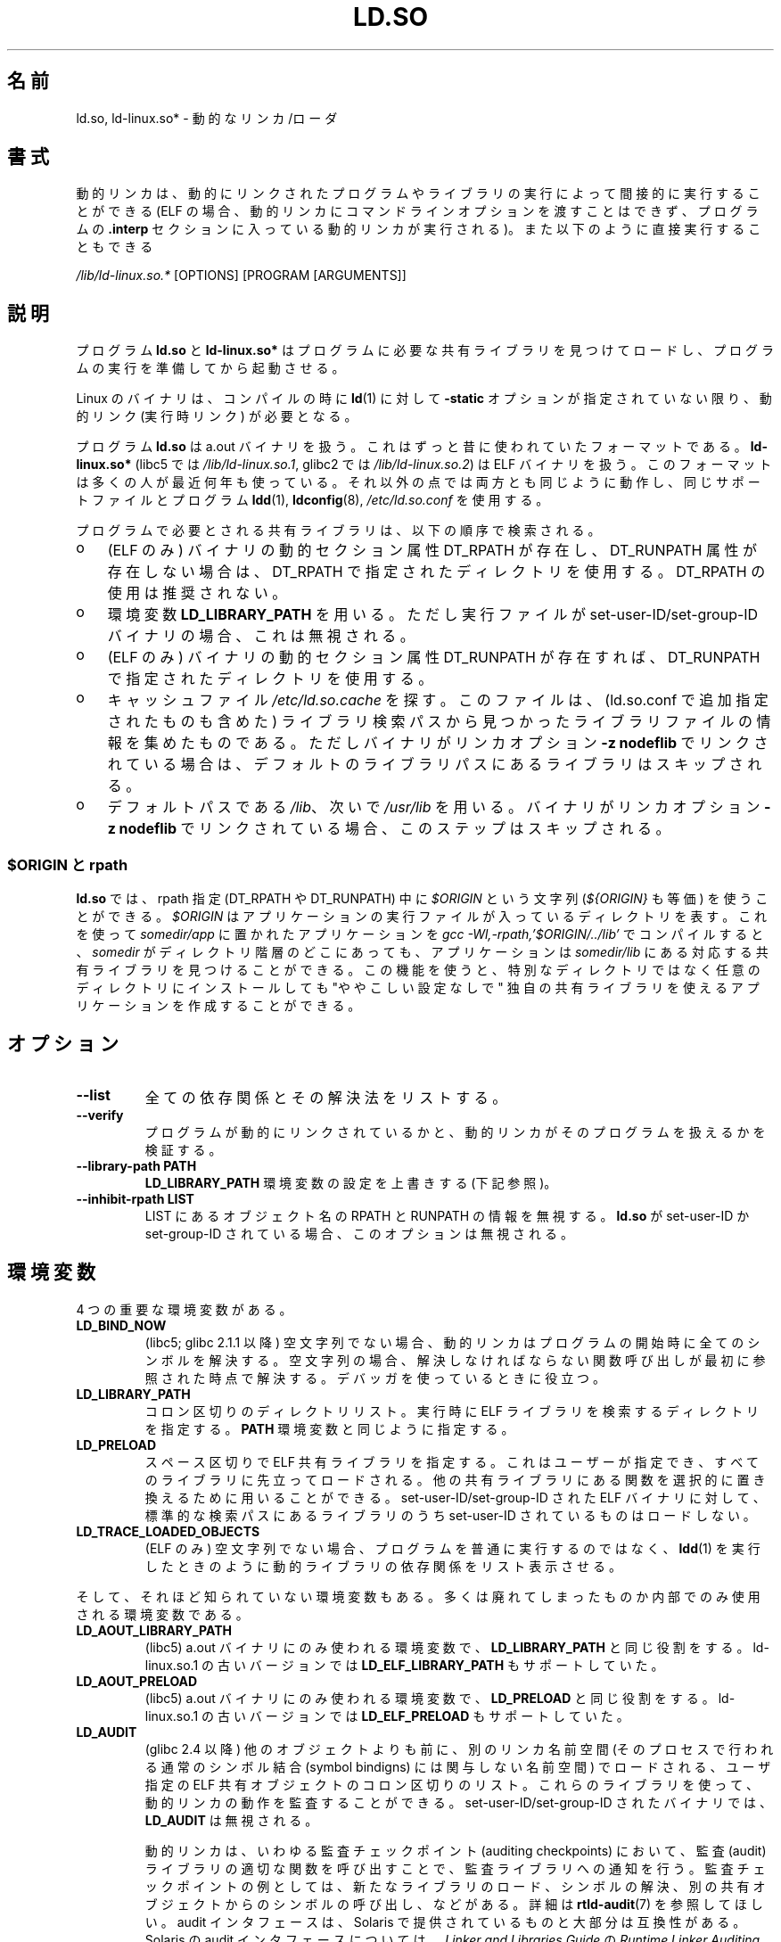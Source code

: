 .\" This is in the public domain
.\"
.\" Japanese Version Copyright (c) 1998 NAKANO Takeo all rights reserved.
.\" Translated 1998-05-23, NAKANO Takeo <nakano@apm.seikei.ac.jp>
.\" Updated & Modified 1999-09-14, NAKANO Takeo
.\" Updated & Modified 2002-01-17, Yuichi SATO <ysato@h4.dion.ne.jp>
.\" Updated & Modified 2002-07-15, Yuichi SATO
.\" Updated 2007-06-13, Akihiro MOTOKI <amotoki@dd.iij4u.or.jp>, LDP v2.55
.\" Updated 2010-04-23, Akihiro MOTOKI, LDP v3.24
.\"
.TH LD.SO 8 2009-01-12 "GNU" "Linux Programmer's Manual"
.SH 名前
ld.so, ld-linux.so* \- 動的なリンカ/ローダ
.SH 書式
動的リンカは、動的にリンクされたプログラムやライブラリの実行によって
間接的に実行することができる
(ELF の場合、動的リンカにコマンドラインオプションを渡すことはできず、
プログラムの
.B .interp
セクションに入っている動的リンカが実行される)。
また以下のように直接実行することもできる
.P
.I /lib/ld-linux.so.*
[OPTIONS] [PROGRAM [ARGUMENTS]]
.SH 説明
プログラム
.B ld.so
と
.B ld-linux.so*
はプログラムに必要な共有ライブラリを見つけてロードし、
プログラムの実行を準備してから起動させる。
.LP
Linux のバイナリは、コンパイルの時に
.BR ld (1)
に対して
.B \-static
オプションが指定されていない限り、動的リンク (実行時リンク) が必要となる。
.LP
プログラム
.B ld.so
は a.out バイナリを扱う。
これはずっと昔に使われていたフォーマットである。
.B ld-linux.so*
(libc5 では \fI/lib/ld-linux.so.1\fP,
glibc2 では \fI/lib/ld-linux.so.2\fP)
は ELF バイナリを扱う。
このフォーマットは多くの人が最近何年も使っている。
それ以外の点では両方とも同じように動作し、
同じサポートファイルとプログラム
.BR ldd (1),
.BR ldconfig (8),
.I /etc/ld.so.conf
を使用する。
.LP
プログラムで必要とされる共有ライブラリは、
以下の順序で検索される。
.IP o 3
(ELF のみ)
バイナリの動的セクション属性 DT_RPATH が存在し、
DT_RUNPATH 属性が存在しない場合は、
DT_RPATH で指定されたディレクトリを使用する。
DT_RPATH の使用は推奨されない。
.IP o
環境変数
.B LD_LIBRARY_PATH
を用いる。
ただし実行ファイルが set-user-ID/set-group-ID バイナリの場合、
これは無視される。
.IP o
(ELF のみ)
バイナリの動的セクション属性 DT_RUNPATH が存在すれば、
DT_RUNPATH で指定されたディレクトリを使用する。
.IP o
キャッシュファイル
.I /etc/ld.so.cache
を探す。このファイルは、
(ld.so.conf で追加指定されたものも含めた) ライブラリ検索パスから
見つかったライブラリファイルの情報を集めたものである。
ただしバイナリがリンカオプション
.B \-z nodeflib
でリンクされている場合は、デフォルトのライブラリパスにある
ライブラリはスキップされる。
.IP o
デフォルトパスである
.IR /lib 、
次いで
.I /usr/lib
を用いる。
バイナリがリンカオプション
.B \-z nodeflib
でリンクされている場合、このステップはスキップされる。
.SS $ORIGIN と rpath
.PP
.B ld.so
では、rpath 指定 (DT_RPATH や DT_RUNPATH) 中に
.I $ORIGIN
という文字列
.RI ( ${ORIGIN}
も等価) を使うことができる。
.I $ORIGIN
はアプリケーションの実行ファイルが入っているディレクトリを表す。
これを使って
.I somedir/app
に置かれたアプリケーションを
.I gcc -Wl,-rpath,'$ORIGIN/../lib'
でコンパイルすると、
.I somedir
がディレクトリ階層のどこにあっても、アプリケーションは
.I somedir/lib
にある対応する共有ライブラリを見つけることができる。
この機能を使うと、
特別なディレクトリではなく任意のディレクトリにインストールしても
"ややこしい設定なしで"
独自の共有ライブラリを使えるアプリケーションを作成することができる。
.\" ld.so also understands $LIB, with the same meaning as $ORIGIN/lib,
.\" it appears.
.\"
.\" There is also $PLATFORM.  This is a kind of wildcard
.\" of directories related at AT_HWCAP.  To get an idea of the
.\" places that $PLATFORM would match, look at the output of the
.\" following:
.\"
.\" mkdir /tmp/d
.\" LD_LIBRARY_PATH=/tmp/d strace -e open /bin/date 2>&1 | grep /tmp/d
.\"
.\" ld.so lets names be abbreviated, so $O will work for $ORIGIN;
.\" Don't do this!!
.SH オプション
.TP
.B \-\-list
全ての依存関係とその解決法をリストする。
.TP
.B \-\-verify
プログラムが動的にリンクされているかと、
動的リンカがそのプログラムを扱えるかを検証する。
.TP
.B \-\-library\-path PATH
.B LD_LIBRARY_PATH
環境変数の設定を上書きする (下記参照)。
.TP
.B \-\-inhibit\-rpath LIST
LIST にあるオブジェクト名の RPATH と RUNPATH の情報を無視する。
.B ld.so
が set-user-ID か set-group-ID されている場合、
このオプションは無視される。
.SH 環境変数
4 つの重要な環境変数がある。
.TP
.B LD_BIND_NOW
(libc5; glibc 2.1.1 以降)
空文字列でない場合、
動的リンカはプログラムの開始時に全てのシンボルを解決する。
空文字列の場合、解決しなければならない関数呼び出しが
最初に参照された時点で解決する。
デバッガを使っているときに役立つ。
.TP
.B LD_LIBRARY_PATH
コロン区切りのディレクトリリスト。
実行時に ELF ライブラリを検索するディレクトリを指定する。
.B PATH
環境変数と同じように指定する。
.TP
.B LD_PRELOAD
スペース区切りで ELF 共有ライブラリを指定する。
これはユーザーが指定でき、すべてのライブラリに先立ってロードされる。
他の共有ライブラリにある関数を選択的に置き換えるために用いることができる。
set-user-ID/set-group-ID された ELF バイナリに対して、
標準的な検索パスにあるライブラリのうち set-user-ID されているものはロードしない。
.TP
.B LD_TRACE_LOADED_OBJECTS
(ELF のみ)
空文字列でない場合、
プログラムを普通に実行するのではなく、
.BR ldd (1)
を実行したときのように動的ライブラリの依存関係をリスト表示させる。
.LP
そして、それほど知られていない環境変数もある。
多くは廃れてしまったものか内部でのみ使用される環境変数である。
.TP
.B LD_AOUT_LIBRARY_PATH
(libc5)
a.out バイナリにのみ使われる環境変数で、
.B LD_LIBRARY_PATH
と同じ役割をする。
ld\-linux.so.1 の古いバージョンでは
.B LD_ELF_LIBRARY_PATH
もサポートしていた。
.TP
.B LD_AOUT_PRELOAD
(libc5)
a.out バイナリにのみ使われる環境変数で、
.B LD_PRELOAD
と同じ役割をする。
ld\-linux.so.1 の古いバージョンでは
.B LD_ELF_PRELOAD
もサポートしていた。
.TP
.B LD_AUDIT
(glibc 2.4 以降)
他のオブジェクトよりも前に、別のリンカ名前空間 (そのプロセスで行われる
通常のシンボル結合 (symbol bindigns) には関与しない名前空間) で
ロードされる、ユーザ指定の ELF 共有オブジェクトのコロン区切りのリスト。
これらのライブラリを使って、動的リンカの動作を監査することができる。
set-user-ID/set-group-ID されたバイナリでは、
.B LD_AUDIT
は無視される。

動的リンカは、いわゆる監査チェックポイント (auditing checkpoints)
において、監査 (audit) ライブラリの適切な関数を呼び出すことで、
監査ライブラリへの通知を行う。監査チェックポイントの例としては、
新たなライブラリのロード、シンボルの解決、別の共有オブジェクト
からのシンボルの呼び出し、などがある。
詳細は
.BR rtld-audit (7)
を参照してほしい。
audit インタフェースは、Solaris で提供されているものと
大部分は互換性がある。Solaris の audit インタフェースについては、
.I "Linker and Libraries Guide"
の
.I "Runtime Linker Auditing Interface"
の章に説明がある。
.TP
.B LD_BIND_NOT
(glibc 2.1.95 以降)
シンボルを解決した後、GOT (global offset table) と
PLT (procedure linkage table) を更新しない。
.TP
.B LD_DEBUG
(glibc 2.1 以降)
動的リンカの詳細なデバッグ情報を出力する。
.B all
に設定した場合、全ての動的リンカが持つデバッグ情報を表示する。
.B help
に設定した場合、この環境変数で指定されるカテゴリのヘルプ情報を表示する。
glibc 2.3.4 以降、
set-user-ID/set-group-ID されたバイナリでは
.B LD_DEBUG
は無視される。
.TP
.B LD_DEBUG_OUTPUT
(glibc 2.1 以降)
.B LD_DEBUG
の出力を書き込むファイル。
デフォルトは標準出力である。
set-user-ID/set-group-ID されたバイナリでは、
.B LD_DEBUG_OUTPUT
は無視される。
.TP
.B LD_DYNAMIC_WEAK
(glibc 2.1.19 以降)
上書きされる弱いシンボル (昔の glibc の挙動を逆にする)。
セキュリティ上の理由から、glibc 2.3.4 以降、
set-user-ID/set-group-ID されたバイナリでは
.B LD_DYNAMIC_WEAK
は無視される。
.TP
.B LD_HWCAP_MASK
(glibc 2.1 以降)
ハードウェア機能のマスク。
.TP
.B LD_KEEPDIR
(a.out のみ)(libc5)
ロードする a.out ライブラリの名前において、ディレクトリを無視しない。
このオプションは用いるべきではない。
.TP
.B LD_NOWARN
(a.out のみ)(libc5)
a.out ライブラリにおけるマイナーバージョン番号の非互換に
対する警告メッセージを抑制する。
.TP
.B LD_ORIGIN_PATH
(glibc 2.1 以降)
バイナリへのパス (set-user-ID されていないプログラムについて)。
セキュリティ上の理由から、glibc 2.3.4 以降、
set-user-ID/set-group-ID されたバイナリでは
.B LD_ORIGIN_PATH
は無視される。
.\" Only used if $ORIGIN can't be determined by normal means
.\" (from the origin path saved at load time, or from /proc/self/exe)?
.TP
.B LD_POINTER_GUARD
(glibc 2.4 以降)
0 に設定すると、ポインタ保護 (pointer guarding) が無効になる。
それ以外の値の場合はポインタ保護が有効になる。
デフォルトはポインタ保護有効である。
ポインタ保護はセキュリティ機構の一つで、書き込み可能なプログラムメモリ
に格納されたコードへのポインタをほぼランダム化することで、
攻撃者がバッファオーバーランやスタック破壊 (stack-smashing) 攻撃の際に
ポインタを乗っ取ることを困難にするものである。
.TP
.B LD_PROFILE
(glibc 2.1 以降)
プロファイルを行う共有オブジェクト。
パス名か共有オブジェクト名 (soname) で指定される。
プロフィールの出力は
"\fI$LD_PROFILE_OUTPUT\fP/\fI$LD_PROFILE\fP.profile" という名前の
ファイルに書き込まれる。
.TP
.B LD_PROFILE_OUTPUT
(glibc 2.1 以降)
.B LD_PROFILE
の出力が書き込まれるディレクトリ。
この変数が定義されていないか、空の文字列が定義されている場合、
デフォルト値は
.I /var/tmp
となる。
set-user-ID/set-group-ID されたプログラムでは、
LD_PROFILE_OUTPUT は無視される。
出力ファイルは常に
.I /var/profile
が使用される。
.TP
.B LD_SHOW_AUXV
(glibc 2.1 以降)
カーネルから渡される補助的な (パラメータの) 配列を表示する。
セキュリティ上の理由から、glibc 2.3.4 以降、
set-user-ID/set-group-ID されたバイナリでは
.B LD_SHOW_AUXV
は無視される。
.\" FIXME
.\" Document LD_TRACE_PRELINKING (e.g.: LD_TRACE_PRELINKING=libx1.so ./prog)
.\" Since glibc 2.3
.\" Also enables DL_DEBUG_PRELINK
.TP
.B LD_USE_LOAD_BIAS
.\" http://sources.redhat.com/ml/libc-hacker/2003-11/msg00127.html
.\" Subject: [PATCH] Support LD_USE_LOAD_BIAS
.\" Jakub Jelinek
デフォルトでは (つまり、この変数が定義されていない場合)、
実行ファイルと prelink された共有オブジェクトでは、それらが依存する
ライブラリのベースアドレスが尊重される一方、
(prelink されていない) position-independent executables (PIEs) と
他の共有オブジェクトでは依存するライブラリのベースアドレスは
尊重されない。
.B LD_USE_LOAD_BIAS
に値が定義された場合、実行ファイルと PIE のどちらでも
ベースアドレスが尊重される。
.B LD_USE_LOAD_BIAS
が値 0 で定義された場合、実行ファイルと PIE のどちらでも
ベースアドレスは尊重されない。
set-user-ID や set-group-ID されたプログラムでは、
この変数は無視される。
.TP
.B LD_VERBOSE
(glibc 2.1 以降)
空文字列でない場合に、
.RB ( LD_TRACE_LOADED_OBJECTS
を設定するか、
.B \-\-list
または
.B \-\-verify
オプションを動的リンカに指定することにより)
プログラムについての情報を問い合わせると、
プログラムのシンボルバージョン情報を表示する。
.TP
.B LD_WARN
(ELF のみ)(glibc 2.1.3 以降)
空文字列でない場合、解決されていないシンボルがあれば警告を出す。
.TP
.B LDD_ARGV0
(libc5)
.BR ldd (1)
の引き数がない場合に、
.IR argv [0]
として使われる値。
.SH ファイル
.PD 0
.TP
.I /lib/ld.so
a.out の動的リンカ/ローダ
.TP
.IR /lib/ld\-linux.so. { 1 , 2 }
ELF の動的リンカ/ローダ
.TP
.I /etc/ld.so.cache
ライブラリを検索するディレクトリを集めたリストと、
共有ライブラリの候補の整列リストを含むファイル。
.TP
.I /etc/ld.so.preload
プログラムの前にロードすべき ELF 共有ライブラリを
スペースで区切ったリストが書かれているファイル。
.TP
.B lib*.so*
共有ライブラリ
.PD
.SH 注意
.B ld.so
の機能は libc のバージョン 4.4.3 以上を用いてコンパイルされた
実行ファイルで使用可能である。
ELF の機能は Linux 1.1.52 以降と libc5 以降で使用可能である。
.SH 関連項目
.BR ldd (1),
.BR rtld-audit (7),
.BR ldconfig (8)
.\" .SH 著者
.\" ld.so: David Engel, Eric Youngdale, Peter MacDonald, Hongjiu Lu, Linus
.\"  Torvalds, Lars Wirzenius and Mitch D'Souza
.\" ld-linux.so: Roland McGrath, Ulrich Drepper, その他の人々
.\"
.\" 上記の説明において、(libc5) は David Engel の
.\" ld.so/ld-linux.so を表している。
